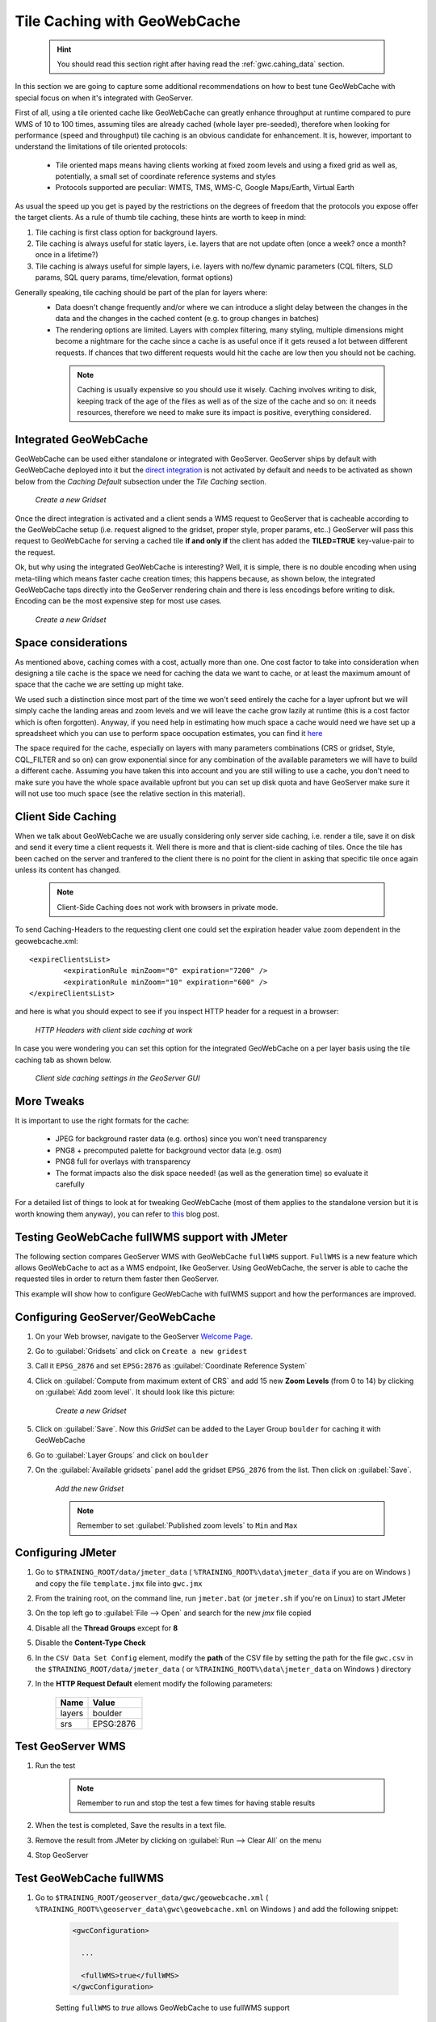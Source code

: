 

.. _geoserver.jmeter_gwc:

Tile Caching with GeoWebCache
======================================
	.. hint:: You should read this section right after having read the :ref:`gwc.cahing_data` section.

In this section we are going to capture some additional recommendations on how to best tune GeoWebCache with special focus on when it's integrated with GeoServer.

First of all, using a tile oriented cache like GeoWebCache can greatly enhance throughput at runtime compared to pure WMS of 10 to 100 times, assuming tiles are already cached (whole layer pre-seeded), therefore when looking for performance (speed and throughput) tile caching is an obvious candidate for enhancement. It is, however, important to understand the limitations of tile oriented protocols:

 * Tile oriented maps means having clients working at fixed zoom levels and using a fixed grid as well as, potentially, a small set of coordinate reference systems and styles
 * Protocols supported are peculiar: WMTS, TMS, WMS-C, Google Maps/Earth, Virtual Earth

As usual the speed up you get is payed by the restrictions on the degrees of freedom that the protocols you expose offer the target clients.
As a rule of thumb tile caching, these hints are worth to keep in mind:

1. Tile caching is first class option for background layers.
2. Tile caching is always useful for static layers, i.e. layers that are not update often (once a week? once a month? once in a lifetime?)
3. Tile caching is always useful for simple layers, i.e. layers with no/few dynamic parameters (CQL filters, SLD params, SQL query params, time/elevation, format options)

Generally speaking, tile caching should be part of the plan for layers where:
 * Data doesn't change frequently and/or where we can introduce a slight delay between the changes in the data and the changes in the cached content (e.g. to group changes in batches)
 * The rendering options are limited. Layers with complex filtering, many styling, multiple dimensions might become a nightmare for the cache since a cache is as useful once if it gets reused a lot between different requests. If chances that two different requests would hit the cache are low then you should not be caching.

  .. note:: Caching is usually expensive so you should use it wisely. Caching involves writing to disk, keeping track of the age of the files as well as of the size of the cache and so on: it needs resources, therefore we need to make sure its impact is positive, everything considered.


Integrated GeoWebCache
-------------------------
GeoWebCache can be used either standalone or integrated with GeoServer. GeoServer ships by default with GeoWebCache deployed into it but the `direct integration <http://docs.geoserver.org/stable/en/user/geowebcache/using.html#direct-integration-with-geoserver-wms>`_  is not activated by default and needs to be activated as shown below from the *Caching Default* subsection under the *Tile Caching* section.

	.. figure:: img/gwc_embed.png
		:align: center

		*Create a new Gridset*

Once the direct integration is activated and a client sends a WMS request to GeoServer that is cacheable according to the GeoWebCache setup (i.e. request aligned to the gridset, proper style, proper params, etc..) GeoServer will pass this request to GeoWebCache for serving a cached tile **if and only if** the client has added the **TILED=TRUE** key-value-pair to the request.

Ok, but why using the integrated GeoWebCache is interesting? Well, it is simple, there is no double encoding when using meta-tiling which means faster cache creation times; this happens because, as shown below, the integrated GeoWebCache taps directly into the GeoServer rendering chain and there is less encodings before writing to disk. Encoding can be the most expensive step for most use cases.

	.. figure:: img/gwc1.png
		:align: center

		*Create a new Gridset*

Space considerations
---------------------
As mentioned above, caching comes with a cost, actually more than one. One cost factor to take into consideration when designing a tile cache is the space we need for caching the data we want to cache, or at least the maximum amount of space that the cache we are setting up might take.

We used such a distinction since most part of the time we won't seed entirely the cache for a layer upfront but we will simply cache the landing areas and zoom levels and we will leave the cache grow lazily at runtime (this is a cost factor which is often forgotten).
Anyway, if you need help in estimating how much space a cache would need we have set up a spreadsheet which you can use to perform space oocupation estimates, you can find it `here <https://docs.google.com/spreadsheets/d/1t9OJb-Z9vnHYKw6fWR82Wml4Dj9ePnNoOzqDw3v_PwU/edit#gid=0.>`_

The space required for the cache, especially on layers with many parameters combinations (CRS or gridset, Style, CQL_FILTER and so on) can grow exponential since for any combination of the available parameters we will have to build a different cache.
Assuming you have taken this into account and you are still willing to use a cache, you don't need to make sure you have the whole space available upfront but you can set up disk quota and have GeoServer make sure it will not use too much space (see the relative section in this material).


Client Side Caching
--------------------
When we talk about GeoWebCache we are usually considering only server side caching, i.e. render a tile, save it on disk and send it every time a client requests it. Well there is more and that is client-side caching of tiles.
Once the tile has been cached on the server and tranfered to the client there is no point for the client in asking that specific tile once again unless its content has changed.

	.. note:: Client-Side Caching does not work with browsers in private mode.

To send Caching-Headers to the requesting client one could set the expiration header value zoom dependent in the geowebcache.xml::

	<expireClientsList>
		<expirationRule minZoom="0" expiration="7200" />
		<expirationRule minZoom="10" expiration="600" />
	</expireClientsList>

and here is what you should expect to see if you inspect HTTP header for a request in a browser:

	.. figure:: img/gwc3.png
		:align: center

		*HTTP Headers with client side caching at work*

In case you were wondering you can set this option for the integrated GeoWebCache on a per layer basis using the tile caching tab as shown below.

	.. figure:: img/gwc4.png
		:align: center

		*Client side caching settings in the GeoServer GUI*

More Tweaks
-------------
It is important to use the right formats for the cache:

 * JPEG for background raster data (e.g. orthos) since you won't need transparency
 * PNG8 + precomputed palette for background vector data (e.g. osm)
 * PNG8 full for overlays with transparency
 * The format impacts also the disk space needed! (as well as the generation time) so evaluate it carefully

For a detailed list of things to look at for tweaking GeoWebCache (most of them applies to the standalone version but it is worth knowing them anyway), you can refer to `this <http://www.geo-solutions.it/blog/tips-tricks-geowebcache-tweaks-checklist/>`_ blog post.


Testing GeoWebCache fullWMS support with JMeter
------------------------------------------------

The following section compares GeoServer WMS with GeoWebCache ``fullWMS`` support. ``FullWMS`` is a new feature which allows GeoWebCache to act as a WMS endpoint, like GeoServer.
Using GeoWebCache, the server is able to cache the requested tiles in order to return them faster then GeoServer.

This example will show how to configure GeoWebCache with fullWMS support and how the performances are improved.


Configuring GeoServer/GeoWebCache
---------------------------------

#. On your Web browser, navigate to the GeoServer `Welcome Page <http://localhost:8083/geoserver/>`_.

#. Go to :guilabel:`Gridsets` and click on ``Create a new gridest``

#. Call it ``EPSG_2876`` and set ``EPSG:2876`` as :guilabel:`Coordinate Reference System`

#. Click on :guilabel:`Compute from maximum extent of CRS` and add 15 new **Zoom Levels** (from 0 to 14) by clicking on :guilabel:`Add zoom level`. It should look like this picture:

	.. figure:: img/jmeter41.png
		:align: center

		*Create a new Gridset*

#. Click on :guilabel:`Save`. Now this `GridSet` can be added to the Layer Group ``boulder`` for caching it with GeoWebCache

#. Go to :guilabel:`Layer Groups` and click on ``boulder``

#. On the :guilabel:`Available gridsets` panel add the gridset ``EPSG_2876`` from the list. Then click on :guilabel:`Save`.

	.. figure:: img/jmeter42.png
		:align: center

		*Add the new Gridset*

	.. note:: Remember to set :guilabel:`Published zoom levels` to ``Min`` and ``Max``

Configuring JMeter
------------------

#. Go to ``$TRAINING_ROOT/data/jmeter_data`` ( ``%TRAINING_ROOT%\data\jmeter_data``  if you are on Windows ) and copy the file ``template.jmx`` file into ``gwc.jmx``

#. From the training root, on the command line, run ``jmeter.bat`` (or ``jmeter.sh`` if you're on Linux) to start JMeter

#. On the top left go to :guilabel:`File --> Open` and search for the new *jmx* file copied

#. Disable all the **Thread Groups** except for **8**

#. Disable the **Content-Type Check**

#. In the ``CSV Data Set Config`` element, modify the **path** of the CSV file by setting the path for the file ``gwc.csv`` in the ``$TRAINING_ROOT/data/jmeter_data`` ( or ``%TRAINING_ROOT%\data\jmeter_data`` on Windows ) directory

#. In the **HTTP Request Default** element modify the following parameters:

	.. list-table::
		  :widths: 30 50

		  * - **Name**
		    - **Value**
		  * - layers
		    - boulder
		  * - srs
		    - EPSG:2876

Test GeoServer WMS
------------------

#. Run the test

	.. note:: Remember to run and stop the test a few times for having stable results

#. When the test is completed, Save the results in a text file.

#. Remove the result from JMeter by clicking on :guilabel:`Run --> Clear All` on the menu

#. Stop GeoServer

Test GeoWebCache fullWMS
------------------------

#. Go to ``$TRAINING_ROOT/geoserver_data/gwc/geowebcache.xml`` ( ``%TRAINING_ROOT%\geoserver_data\gwc\geowebcache.xml`` on Windows ) and add the following snippet:

	.. code-block:: xml

		<gwcConfiguration>

		  ...

		  <fullWMS>true</fullWMS>
		</gwcConfiguration>

	Setting ``fullWMS`` to `true` allows GeoWebCache to use fullWMS support

#. Restart GeoServer

#. On the JMeter **HTTP Request Default** panel, change the *Path* from ``geoserver/ows`` to ``geoserver/gwc/service/wms`` in order to execute WMS requests directly to GeoWebCache, without passing from GeoServer

#. Add a new parameter called **hints** which can have 3 values ``speed``, ``default`` and ``quality``. The first one should be used for having a faster response without concerning about image quality; the last one, instead, is slower but with a better quality; the second one is a good trade off between them. For the first test set **hints** to ``speed``.

#. Run the test

	.. note:: At the first run, the throughput should be lower than that of GeoServer, because GeoWebCache has spent much time on generating the cached tiles.

#. Remove the result from JMeter by clicking on :guilabel:`Run --> Clear All` on the menu

#. Run the same test again.

	Now the throughput should be improved, because GeoWebCache have already generated the tiles to cache and can reuse them. Image quality should be very poor because of the ``hints=speed`` configuration.

	.. figure:: img/jmeter43.png
		:align: center

		*Result from GeoWebCache fullWMS with hints=speed*

#. Run the same test with ``hints=default``

	.. figure:: img/jmeter44.png
		:align: center

		*Result from GeoWebCache fullWMS with hints=default*

#. Run the same test with ``hints=quality``

	.. figure:: img/jmeter45.png
		:align: center

		*Result from GeoWebCache fullWMS with hints=quality*

	It should be noted that changing the ``hints`` parameter changes the image quality, but the throughput is always greater than that of GeoServer WMS
